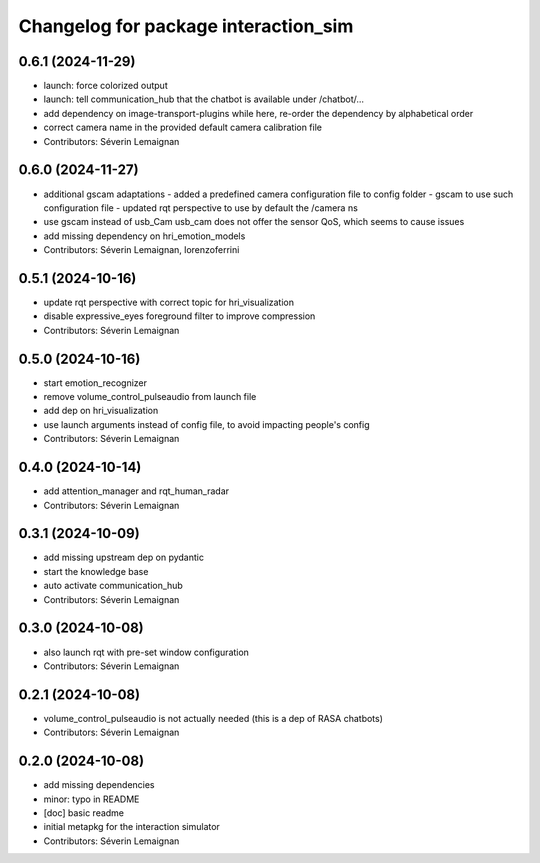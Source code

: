 ^^^^^^^^^^^^^^^^^^^^^^^^^^^^^^^^^^^^^
Changelog for package interaction_sim
^^^^^^^^^^^^^^^^^^^^^^^^^^^^^^^^^^^^^

0.6.1 (2024-11-29)
------------------
* launch: force colorized output
* launch: tell communication_hub that the chatbot is available under /chatbot/...
* add dependency on image-transport-plugins
  while here, re-order the dependency by alphabetical order
* correct camera name in the provided default camera calibration file
* Contributors: Séverin Lemaignan

0.6.0 (2024-11-27)
------------------
* additional gscam adaptations
  - added a predefined camera configuration file to config folder
  - gscam to use such configuration file
  - updated rqt perspective to use by default the /camera ns
* use gscam instead of usb_Cam
  usb_cam does not offer the sensor QoS, which seems to cause issues
* add missing dependency on hri_emotion_models
* Contributors: Séverin Lemaignan, lorenzoferrini

0.5.1 (2024-10-16)
------------------
* update rqt perspective with correct topic for hri_visualization
* disable expressive_eyes foreground filter to improve compression
* Contributors: Séverin Lemaignan

0.5.0 (2024-10-16)
------------------
* start emotion_recognizer
* remove volume_control_pulseaudio from launch file
* add dep on hri_visualization
* use launch arguments instead of config file, to avoid impacting people's config
* Contributors: Séverin Lemaignan

0.4.0 (2024-10-14)
------------------
* add attention_manager and rqt_human_radar
* Contributors: Séverin Lemaignan

0.3.1 (2024-10-09)
------------------
* add missing upstream dep on pydantic
* start the knowledge base
* auto activate communication_hub
* Contributors: Séverin Lemaignan

0.3.0 (2024-10-08)
------------------
* also launch rqt with pre-set window configuration
* Contributors: Séverin Lemaignan

0.2.1 (2024-10-08)
------------------
* volume_control_pulseaudio is not actually needed (this is a dep of RASA chatbots)
* Contributors: Séverin Lemaignan

0.2.0 (2024-10-08)
------------------
* add missing dependencies
* minor: typo in README
* [doc] basic readme
* initial metapkg for the interaction simulator
* Contributors: Séverin Lemaignan
